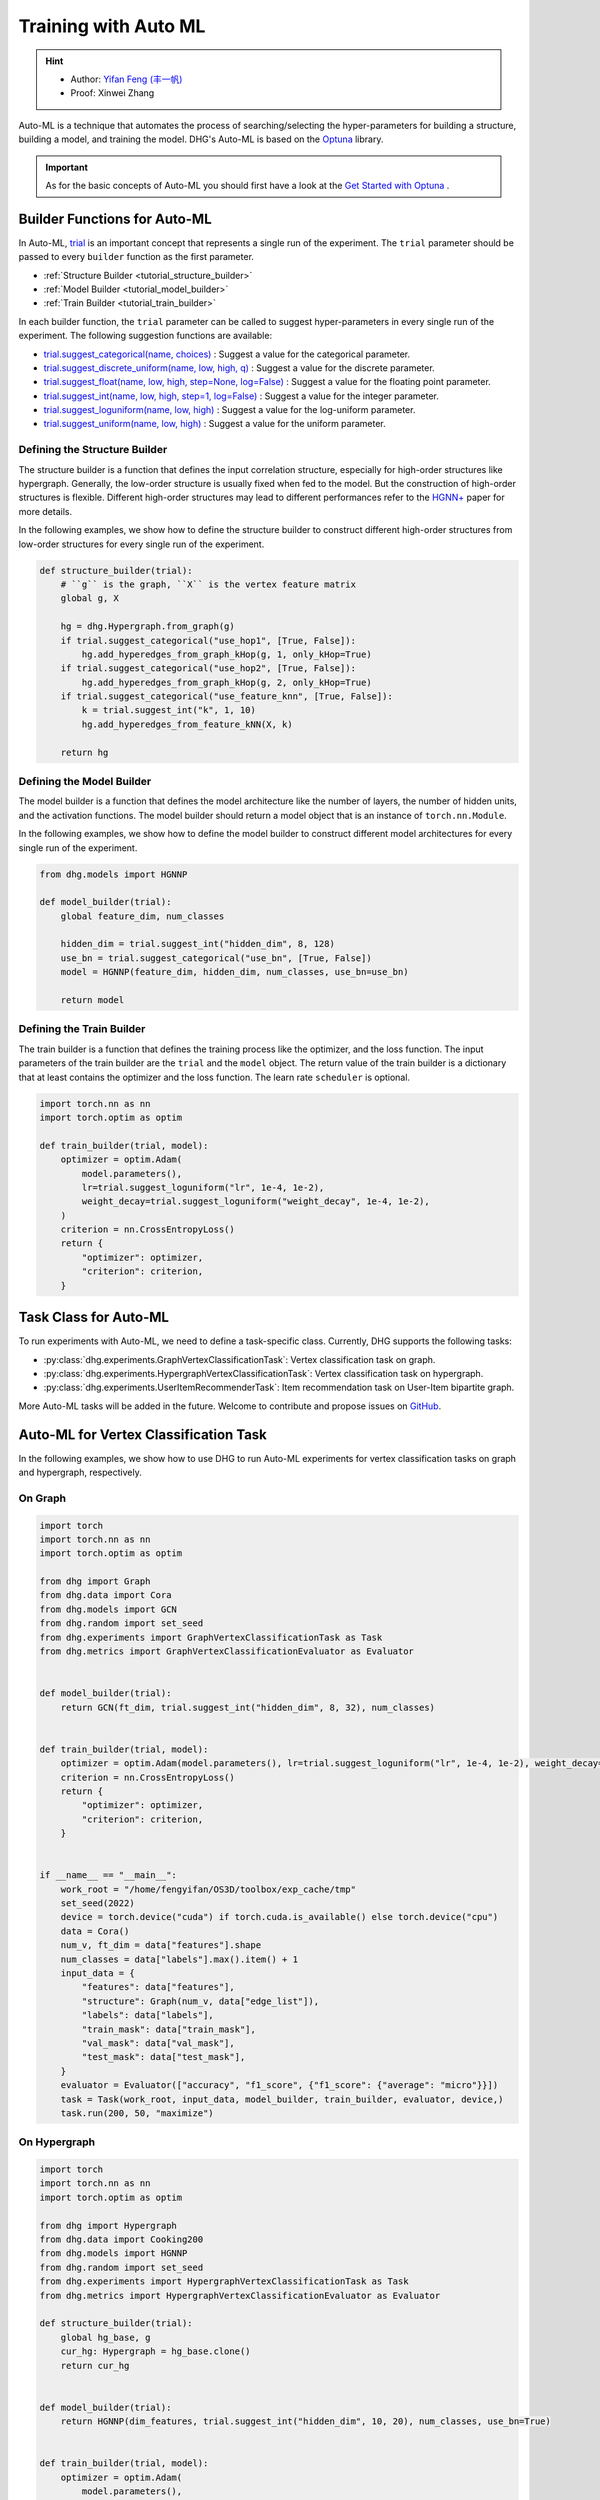 Training with Auto ML 
========================

.. hint:: 

    - Author: `Yifan Feng (丰一帆) <https://fengyifan.site/>`_
    - Proof: Xinwei Zhang

Auto-ML is a technique that automates the process of searching/selecting the hyper-parameters 
for building a structure, building a model, and training the model. 
DHG's Auto-ML is based on the `Optuna <https://optuna.org/>`_ library.

.. important::

    As for the basic concepts of Auto-ML you should first have a look at the `Get Started with Optuna <https://optuna.readthedocs.io/en/stable/tutorial/10_key_features/001_first.html>`_ .


Builder Functions for Auto-ML
------------------------------

In Auto-ML, `trial <https://optuna.readthedocs.io/en/stable/reference/generated/optuna.trial.Trial.html#optuna.trial.Trial>`_ is an important concept that represents a single run of the experiment.
The ``trial`` parameter should be passed to every ``builder`` function as the first parameter.

- :ref:`Structure Builder <tutorial_structure_builder>`
- :ref:`Model Builder <tutorial_model_builder>`
- :ref:`Train Builder <tutorial_train_builder>`

In each builder function, the ``trial`` parameter can be called to suggest hyper-parameters in every single run of the experiment. The following suggestion functions are available:

- `trial.suggest_categorical(name, choices) <https://optuna.readthedocs.io/en/stable/reference/generated/optuna.trial.Trial.html#optuna.trial.Trial.suggest_categorical>`_ : Suggest a value for the categorical parameter.
- `trial.suggest_discrete_uniform(name, low, high, q) <https://optuna.readthedocs.io/en/stable/reference/generated/optuna.trial.Trial.html#optuna.trial.Trial.suggest_discrete_uniform>`_ : Suggest a value for the discrete parameter.
- `trial.suggest_float(name, low, high, step=None, log=False) <https://optuna.readthedocs.io/en/stable/reference/generated/optuna.trial.Trial.html#optuna.trial.Trial.suggest_float>`_ : Suggest a value for the floating point parameter.
- `trial.suggest_int(name, low, high, step=1, log=False) <https://optuna.readthedocs.io/en/stable/reference/generated/optuna.trial.Trial.html#optuna.trial.Trial.suggest_int>`_ : Suggest a value for the integer parameter.
- `trial.suggest_loguniform(name, low, high) <https://optuna.readthedocs.io/en/stable/reference/generated/optuna.trial.Trial.html#optuna.trial.Trial.suggest_loguniform>`_ : Suggest a value for the log-uniform parameter.
- `trial.suggest_uniform(name, low, high) <https://optuna.readthedocs.io/en/stable/reference/generated/optuna.trial.Trial.html#optuna.trial.Trial.suggest_uniform>`_ : Suggest a value for the uniform parameter.


.. _tutorial_structure_builder:

Defining the Structure Builder
++++++++++++++++++++++++++++++++++++

The structure builder is a function that defines the input correlation structure, especially for high-order structures like hypergraph. 
Generally, the low-order structure is usually fixed when fed to the model. But the construction of high-order structures is flexible.
Different high-order structures may lead to different performances refer to the `HGNN+ <https://ieeexplore.ieee.org/document/9795251>`_ paper for more details.

In the following examples, we show how to define the structure builder to construct different high-order structures from low-order structures for every single run of the experiment.

.. code-block:: python

    def structure_builder(trial):
        # ``g`` is the graph, ``X`` is the vertex feature matrix
        global g, X

        hg = dhg.Hypergraph.from_graph(g)
        if trial.suggest_categorical("use_hop1", [True, False]):
            hg.add_hyperedges_from_graph_kHop(g, 1, only_kHop=True)
        if trial.suggest_categorical("use_hop2", [True, False]):
            hg.add_hyperedges_from_graph_kHop(g, 2, only_kHop=True)
        if trial.suggest_categorical("use_feature_knn", [True, False]):
            k = trial.suggest_int("k", 1, 10)
            hg.add_hyperedges_from_feature_kNN(X, k)
        
        return hg

.. _tutorial_model_builder:

Defining the Model Builder
++++++++++++++++++++++++++++++++++++

The model builder is a function that defines the model architecture like the number of layers, the number of hidden units, and the activation functions.
The model builder should return a model object that is an instance of ``torch.nn.Module``.

In the following examples, we show how to define the model builder to construct different model architectures for every single run of the experiment.

.. code-block:: python

    from dhg.models import HGNNP

    def model_builder(trial):
        global feature_dim, num_classes

        hidden_dim = trial.suggest_int("hidden_dim", 8, 128)
        use_bn = trial.suggest_categorical("use_bn", [True, False])
        model = HGNNP(feature_dim, hidden_dim, num_classes, use_bn=use_bn)

        return model

.. _tutorial_train_builder:

Defining the Train Builder
+++++++++++++++++++++++++++++++

The train builder is a function that defines the training process like the optimizer, and the loss function.
The input parameters of the train builder are the ``trial`` and the ``model`` object.
The return value of the train builder is a dictionary that at least contains the optimizer and the loss function. 
The learn rate ``scheduler`` is optional.

.. code-block:: python

    import torch.nn as nn
    import torch.optim as optim

    def train_builder(trial, model):
        optimizer = optim.Adam(
            model.parameters(),
            lr=trial.suggest_loguniform("lr", 1e-4, 1e-2),
            weight_decay=trial.suggest_loguniform("weight_decay", 1e-4, 1e-2),
        )
        criterion = nn.CrossEntropyLoss()
        return {
            "optimizer": optimizer,
            "criterion": criterion,
        }


Task Class for Auto-ML
------------------------

To run experiments with Auto-ML, we need to define a task-specific class. 
Currently, DHG supports the following tasks:

- :py:class:`dhg.experiments.GraphVertexClassificationTask`: Vertex classification task on graph.
- :py:class:`dhg.experiments.HypergraphVertexClassificationTask`: Vertex classification task on hypergraph.
- :py:class:`dhg.experiments.UserItemRecommenderTask`: Item recommendation task on User-Item bipartite graph.

More Auto-ML tasks will be added in the future. Welcome to contribute and propose issues on `GitHub <https://github.com/iMoonLab/DeepHypergraph>`_.


Auto-ML for Vertex Classification Task
---------------------------------------

In the following examples, we show how to use DHG to run Auto-ML experiments for vertex classification tasks on graph and hypergraph, respectively.

On Graph
++++++++++++++++++++

.. code-block:: python
    
    import torch
    import torch.nn as nn
    import torch.optim as optim

    from dhg import Graph
    from dhg.data import Cora
    from dhg.models import GCN
    from dhg.random import set_seed
    from dhg.experiments import GraphVertexClassificationTask as Task
    from dhg.metrics import GraphVertexClassificationEvaluator as Evaluator


    def model_builder(trial):
        return GCN(ft_dim, trial.suggest_int("hidden_dim", 8, 32), num_classes)


    def train_builder(trial, model):
        optimizer = optim.Adam(model.parameters(), lr=trial.suggest_loguniform("lr", 1e-4, 1e-2), weight_decay=5e-4,)
        criterion = nn.CrossEntropyLoss()
        return {
            "optimizer": optimizer,
            "criterion": criterion,
        }
    

    if __name__ == "__main__":
        work_root = "/home/fengyifan/OS3D/toolbox/exp_cache/tmp"
        set_seed(2022)
        device = torch.device("cuda") if torch.cuda.is_available() else torch.device("cpu")
        data = Cora()
        num_v, ft_dim = data["features"].shape
        num_classes = data["labels"].max().item() + 1
        input_data = {
            "features": data["features"],
            "structure": Graph(num_v, data["edge_list"]),
            "labels": data["labels"],
            "train_mask": data["train_mask"],
            "val_mask": data["val_mask"],
            "test_mask": data["test_mask"],
        }
        evaluator = Evaluator(["accuracy", "f1_score", {"f1_score": {"average": "micro"}}])
        task = Task(work_root, input_data, model_builder, train_builder, evaluator, device,)
        task.run(200, 50, "maximize")

On Hypergraph
++++++++++++++++++++++++

.. code-block:: python

    import torch
    import torch.nn as nn
    import torch.optim as optim

    from dhg import Hypergraph
    from dhg.data import Cooking200
    from dhg.models import HGNNP
    from dhg.random import set_seed
    from dhg.experiments import HypergraphVertexClassificationTask as Task
    from dhg.metrics import HypergraphVertexClassificationEvaluator as Evaluator

    def structure_builder(trial):
        global hg_base, g
        cur_hg: Hypergraph = hg_base.clone()
        return cur_hg


    def model_builder(trial):
        return HGNNP(dim_features, trial.suggest_int("hidden_dim", 10, 20), num_classes, use_bn=True)


    def train_builder(trial, model):
        optimizer = optim.Adam(
            model.parameters(),
            lr=trial.suggest_loguniform("lr", 1e-4, 1e-2),
            weight_decay=trial.suggest_loguniform("weight_decay", 1e-4, 1e-2),
        )
        criterion = nn.CrossEntropyLoss()
        return {
            "optimizer": optimizer,
            "criterion": criterion,
        }


    if __name__ == "__main__":
        work_root = "/home/fengyifan/OS3D/toolbox/exp_cache/tmp"
        set_seed(2022)
        device = torch.device("cuda") if torch.cuda.is_available() else torch.device("cpu")
        data = Cooking200()
        dim_features = data["num_vertices"]
        num_classes = data["num_classes"]
        hg_base = Hypergraph(data["num_vertices"], data["edge_list"])
        input_data = {
            "features": torch.eye(data["num_vertices"]),
            "labels": data["labels"],
            "train_mask": data["train_mask"],
            "val_mask": data["val_mask"],
            "test_mask": data["test_mask"],
        }
        evaluator = Evaluator(["accuracy", "f1_score", {"f1_score": {"average": "micro"}}])
        task = Task(
            work_root, input_data, model_builder, train_builder, evaluator, device, structure_builder=structure_builder,
        )
        task.run(200, 50, "maximize")


Auto-ML for Item Recommender Task
---------------------------------------

In the following example, we show how to use DHG to run Auto-ML experiments for item recommendation tasks on User-Item bipartite graph.

.. code-block:: python

    import torch
    import torch.nn as nn
    from torch.utils.data import DataLoader

    from dhg import BiGraph
    from dhg.data import Gowalla
    from dhg.models import LightGCN
    from dhg.nn import BPRLoss, EmbeddingRegularization
    from dhg.experiments import UserItemRecommenderTask as Task
    from dhg.metrics import UserItemRecommenderEvaluator as Evaluator
    from dhg.random import set_seed
    from dhg.utils import UserItemDataset, adj_list_to_edge_list


    class BPR_Reg(nn.Module):
        def __init__(self, weight_decay):
            super().__init__()
            self.reg = EmbeddingRegularization(p=2, weight_decay=weight_decay)
            self.bpr = BPRLoss(activation="softplus")

        def forward(self, emb_users, emb_items, users, pos_items, neg_items, model):
            cur_u = emb_users[users]
            cur_pos_i, cur_neg_i = emb_items[pos_items], emb_items[neg_items]
            pos_scores, neg_scores = (cur_u * cur_pos_i).sum(dim=1), (cur_u * cur_neg_i).sum(dim=1)
            loss_bpr = self.bpr(pos_scores, neg_scores)
            raw_emb_users, raw_emb_items = model.u_embedding.weight, model.i_embedding.weight
            raw_u = raw_emb_users[users]
            raw_pos_i, raw_neg_i = raw_emb_items[pos_items], raw_emb_items[neg_items]
            loss_l2 = self.reg(raw_u, raw_pos_i, raw_neg_i)
            loss = loss_bpr + loss_l2

            return loss


    def model_builder(trial):
        return LightGCN(num_u, num_i, trial.suggest_int("hidden_dim", 20, 80))


    def train_builder(trial, model):
        optimizer = torch.optim.Adam(model.parameters(), lr=trial.suggest_loguniform("lr", 1e-4, 1e-2))
        criterion = BPR_Reg(weight_decay=trial.suggest_loguniform("weight_decay", 1e-5, 1e-3))
        return {
            "optimizer": optimizer,
            "criterion": criterion,
        }


    if __name__ == "__main__":
        work_root = "/home/fengyifan/OS3D/toolbox/exp_cache/tmp"
        dim_emb = 64
        lr = 0.001
        num_workers = 0
        batch_sz = 2048
        val_freq = 20
        epoch_max = 500
        weight_decay = 1e-4
        set_seed(2022)
        device = torch.device("cuda") if torch.cuda.is_available() else torch.device("cpu")
        evaluator = Evaluator([{"ndcg": {"k": 20}}, {"recall": {"k": 20}}])
        # data = MovieLens1M()
        data = Gowalla()
        num_u, num_i = data["num_users"], data["num_items"]
        train_adj_list = data["train_adj_list"]
        test_adj_list = data["test_adj_list"]
        ui_bigraph = BiGraph.from_adj_list(num_u, num_i, train_adj_list)
        ui_bigraph = ui_bigraph.to(device)
        train_edge_list = adj_list_to_edge_list(train_adj_list)
        test_edge_list = adj_list_to_edge_list(test_adj_list)
        train_dataset = UserItemDataset(num_u, num_i, train_edge_list)
        test_dataset = UserItemDataset(num_u, num_i, test_edge_list, train_user_item_list=train_edge_list, phase="test")
        train_loader = DataLoader(train_dataset, batch_size=batch_sz, shuffle=True, num_workers=num_workers)
        test_loader = DataLoader(test_dataset, batch_size=batch_sz, shuffle=False, num_workers=num_workers)

        input_data = {
            "train_loader": train_loader,
            "test_loader": test_loader,
            "structure": ui_bigraph,
        }
        task = Task(work_root, input_data, model_builder, train_builder, evaluator, device)
        task.run(10, 300, "maximize")
